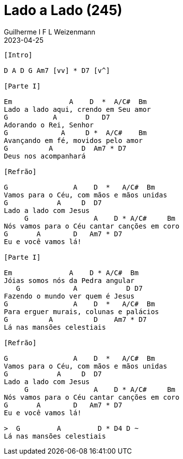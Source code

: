 = Lado a Lado (245)
Guilherme I F L Weizenmann
2023-04-25
:artista: Hinário Adventista 7º Dia (2022)
:tom: E
:compasso: 4/4
:dedilhado: P I MA I
:batida: não dãrãgãdã
:instrumentos: violão
:jbake-type: chords
:jbake-tags: Louvor, HASD, 2022

----
[Intro]

D A D G Am7 [vv] * D7 [v^]

[Parte I]

Em              A    D  *  A/C#  Bm
Lado a lado aqui, crendo em Seu amor
G           A       D   D7
Adorando o Rei, Senhor
G             A     D *  A/C#    Bm
Avançando em fé, movidos pelo amor
G          A       D  Am7 * D7
Deus nos acompanhará

[Refrão]

G                A    D  *   A/C#  Bm
Vamos para o Céu, com mãos e mãos unidas
G            A     D  D7
Lado a lado com Jesus
     G                A    D * A/C#     Bm
Nós vamos para o Céu cantar canções em coro
G       A        D   Am7 * D7
Eu e você vamos lá!

[Parte I]

Em              A    D * A/C#  Bm
Jóias somos nós da Pedra angular
   G             A            D D7
Fazendo o mundo ver quem é Jesus
G                A    D  *   A/C#  Bm
Para erguer murais, colunas e palácios
G          A          D    Am7 * D7
Lá nas mansões celestiais

[Refrão]

G                A    D  *   A/C#  Bm
Vamos para o Céu, com mãos e mãos unidas
G            A     D  D7
Lado a lado com Jesus
     G                A    D * A/C#     Bm
Nós vamos para o Céu cantar canções em coro
G       A        D   Am7 * D7
Eu e você vamos lá!

>  G         A         D * D4 D ~
Lá nas mansões celestiais

----